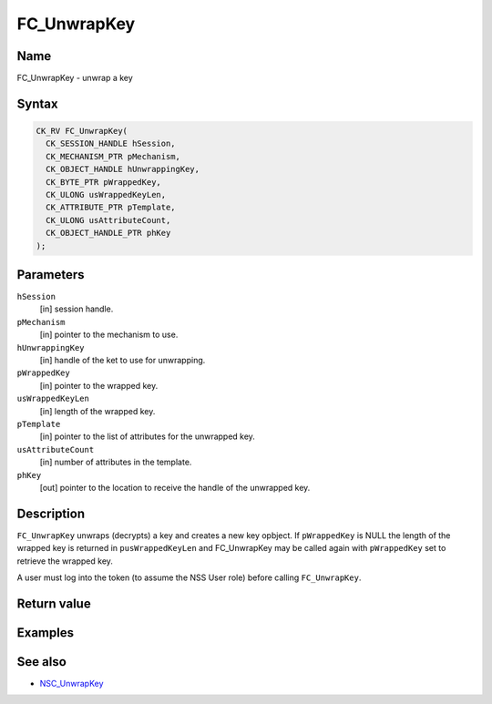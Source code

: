 ============
FC_UnwrapKey
============
.. _Name:

Name
~~~~

FC_UnwrapKey - unwrap a key

.. _Syntax:

Syntax
~~~~~~

.. code:: eval

   CK_RV FC_UnwrapKey(
     CK_SESSION_HANDLE hSession,
     CK_MECHANISM_PTR pMechanism,
     CK_OBJECT_HANDLE hUnwrappingKey,
     CK_BYTE_PTR pWrappedKey,
     CK_ULONG usWrappedKeyLen,
     CK_ATTRIBUTE_PTR pTemplate,
     CK_ULONG usAttributeCount,
     CK_OBJECT_HANDLE_PTR phKey
   );

.. _Parameters:

Parameters
~~~~~~~~~~

``hSession``
   [in] session handle.
``pMechanism``
   [in] pointer to the mechanism to use.
``hUnwrappingKey``
   [in] handle of the ket to use for
   unwrapping.
``pWrappedKey``
   [in] pointer to the wrapped key.
``usWrappedKeyLen``
   [in] length of the wrapped key.
``pTemplate``
   [in] pointer to the list of attributes for
   the unwrapped key.
``usAttributeCount``
   [in] number of attributes in the template.
``phKey``
   [out] pointer to the location to receive
   the handle of the unwrapped key.

.. _Description:

Description
~~~~~~~~~~~

``FC_UnwrapKey`` unwraps (decrypts) a key and creates a new key opbject.
If ``pWrappedKey`` is NULL the length of the wrapped key is returned in
``pusWrappedKeyLen`` and FC_UnwrapKey may be called again with
``pWrappedKey`` set to retrieve the wrapped key.

A user must log into the token (to assume the NSS User role) before
calling ``FC_UnwrapKey``.

.. _Return_value:

Return value
~~~~~~~~~~~~

.. _Examples:

Examples
~~~~~~~~

.. _See_also:

See also
~~~~~~~~

-  `NSC_UnwrapKey </en-US/NSC_UnwrapKey>`__